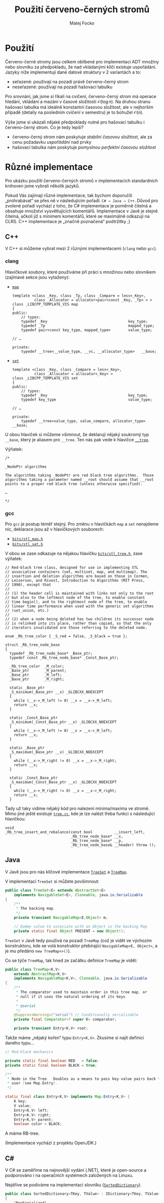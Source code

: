 #+TITLE:  Použití červeno-černých stromů
#+AUTHOR: Matej Focko
#+EMAIL:  xfocko@fi.muni.cz

* Použití

Červeno-černé stromy jsou celkem oblíbené pro implementaci ADT množiny nebo slovníku za předpokladu, že nad vkládanými klíči existuje uspořádání. Jazyky níže implementují dané datové struktury v 2 variantách a to:
- seřazené: používají na pozadí právě červeno-černý strom
- neseřazené: používají na pozadí hašovací tabulku

Pro srovnání, jak jsme si říkali na cvičení, červeno-černý strom má operace hledání, vkládání a mazání v časové složitosti \( \mathcal{O}(\log n) \). Na druhou stranu hašovací tabulka má ideálně konstantní časovou složitost, ale v nejhorším případě (detaily na posledním cvičení v semestru) je to bohužel \( \mathcal{O}(n) \).

Výše jsme si ukázali nějaké předpoklady nutné pro hašovací tabulku i červeno-černý strom. Co je tedy lepší?
- červeno-černý strom nám poskytuje /stabilní časovou složitost/, ale za cenu požadavku /uspořádání/ nad prvky
- hašovací tabulka nám poskytuje /pomyslnou perfektní časovou složitost/

* Různé implementace

Pro ukázku použití červeno-černých stromů v implementacích standardních knihoven
jsme vybrali několik jazyků.

Pokud Vás zajímají různé implementace, tak bychom doporučili „prohrabávat“ se přes ně v následujícím pořadí: =C# → Java → C++=. Důvod pro zvolené pořadí vychází z toho, že C# implementace je poměrně čitelná a obsahuje množství vysvětlujících komentářů. Implementace v Javě je stejně čitelná, ačkoli již s minimem komentářů, které se maximálně odkazují na CLRS. C++ implementace je „značně poznačená“ podtržítky ;)

** C++

V C++ si můžeme vybrat mezi 2 různými implementacemi (=clang= nebo =gcc=).

*** clang

Hlavičkové soubory, které používáme při práci s množinou nebo slovníkem (zajímavé sekce jsou vytaženy):

- [[https://github.com/llvm/llvm-project/blob/main/libcxx/include/map][=map=]]

  #+BEGIN_SRC c++
  template <class _Key, class _Tp, class _Compare = less<_Key>,
            class _Allocator = allocator<pair<const _Key, _Tp> > >
  class _LIBCPP_TEMPLATE_VIS map
  {
  public:
      // types:
      typedef _Key                                     key_type;
      typedef _Tp                                      mapped_type;
      typedef pair<const key_type, mapped_type>        value_type;

  // …

  private:
      typedef __tree<__value_type, __vc, __allocator_type>   __base;
  #+END_SRC

- [[https://github.com/llvm/llvm-project/blob/main/libcxx/include/set][=set=]]

  #+BEGIN_SRC c++
  template <class _Key, class _Compare = less<_Key>,
            class _Allocator = allocator<_Key> >
  class _LIBCPP_TEMPLATE_VIS set
  {
  public:
      // types:
      typedef _Key                                     key_type;
      typedef key_type                                 value_type;

  // …
  
  private:
      typedef __tree<value_type, value_compare, allocator_type> __base;
  #+END_SRC

U obou hlaviček si můžeme všimnout, že deklarují nějaký soukromý typ =__base=, který je aliasem pro =__tree=. Ten nás pak vede k hlavičce [[https://github.com/llvm/llvm-project/blob/main/libcxx/include/__tree][=__tree=]].

Výňatek:
#+BEGIN_SRC c++
/*

_NodePtr algorithms

The algorithms taking _NodePtr are red black tree algorithms.  Those
algorithms taking a parameter named __root should assume that __root
points to a proper red black tree (unless otherwise specified).

…

*/
#+END_SRC

*** gcc

Pro =gcc= je postup téměř stejný. Pro změnu v hlavičkách =map= a =set= nenajdeme nic, deklarace jsou až v hlavičkových souborech:

- [[https://gcc.gnu.org/git/?p=gcc.git;a=blob;f=libstdc%2B%2B-v3/include/bits/stl_map.h;h=9c2b0745673431b4b396ba27982170478838137e;hb=HEAD][=bits/stl_map.h=]]
- [[https://gcc.gnu.org/git/?p=gcc.git;a=blob;f=libstdc%2B%2B-v3/include/bits/stl_set.h;h=9c2b0745673431b4b396ba27982170478838137e;hb=HEAD][=bits/stl_set.h=]]

V obou se zase odkazuje na nějakou hlavičku [[https://gcc.gnu.org/git/?p=gcc.git;a=blob;f=libstdc%2B%2B-v3/include/bits/stl_tree.h;h=a4de61417652a288e361a55fcc8bb7a9838c58a5;hb=HEAD][=bits/stl_tree.h=]], zase výňatek:
#+BEGIN_SRC c++
  // Red-black tree class, designed for use in implementing STL
  // associative containers (set, multiset, map, and multimap). The
  // insertion and deletion algorithms are based on those in Cormen,
  // Leiserson, and Rivest, Introduction to Algorithms (MIT Press,
  // 1990), except that
  //
  // (1) the header cell is maintained with links not only to the root
  // but also to the leftmost node of the tree, to enable constant
  // time begin(), and to the rightmost node of the tree, to enable
  // linear time performance when used with the generic set algorithms
  // (set_union, etc.)
  //
  // (2) when a node being deleted has two children its successor node
  // is relinked into its place, rather than copied, so that the only
  // iterators invalidated are those referring to the deleted node.

  enum _Rb_tree_color { _S_red = false, _S_black = true };

  struct _Rb_tree_node_base
  {
    typedef _Rb_tree_node_base* _Base_ptr;
    typedef const _Rb_tree_node_base* _Const_Base_ptr;

    _Rb_tree_color	_M_color;
    _Base_ptr		_M_parent;
    _Base_ptr		_M_left;
    _Base_ptr		_M_right;

    static _Base_ptr
    _S_minimum(_Base_ptr __x) _GLIBCXX_NOEXCEPT
    {
      while (__x->_M_left != 0) __x = __x->_M_left;
      return __x;
    }

    static _Const_Base_ptr
    _S_minimum(_Const_Base_ptr __x) _GLIBCXX_NOEXCEPT
    {
      while (__x->_M_left != 0) __x = __x->_M_left;
      return __x;
    }

    static _Base_ptr
    _S_maximum(_Base_ptr __x) _GLIBCXX_NOEXCEPT
    {
      while (__x->_M_right != 0) __x = __x->_M_right;
      return __x;
    }

    static _Const_Base_ptr
    _S_maximum(_Const_Base_ptr __x) _GLIBCXX_NOEXCEPT
    {
      while (__x->_M_right != 0) __x = __x->_M_right;
      return __x;
    }
#+END_SRC

Tady už taky vidíme nějaký kód pro nalezení minima/maxima ve stromě. Mimo jiné
ještě existuje [[https://gcc.gnu.org/git/?p=gcc.git;a=blob;f=libstdc%2B%2B-v3/src/c%2B%2B98/tree.cc;h=fd14991589a57c6aa847f57105a938cd2bf4df6f;hb=HEAD][=tree.cc=]], kde je lze nalézt třeba funkci s následující hlavičkou:
#+BEGIN_SRC c++
void
_Rb_tree_insert_and_rebalance(const bool          __insert_left,
                              _Rb_tree_node_base* __x,
                              _Rb_tree_node_base* __p,
                              _Rb_tree_node_base& __header) throw ();
#+END_SRC

** Java

V Javě jsou pro nás klíčové implementace [[https://github.com/openjdk/jdk/blob/master/src/java.base/share/classes/java/util/TreeSet.java][=TreeSet=]] a [[https://github.com/openjdk/jdk/blob/master/src/java.base/share/classes/java/util/TreeMap.java][=TreeMap=]].

V implementaci =TreeSet= si můžete povšimnout:
#+BEGIN_SRC java
public class TreeSet<E> extends AbstractSet<E>
    implements NavigableSet<E>, Cloneable, java.io.Serializable
{
    /**
     * The backing map.
     */
    private transient NavigableMap<E,Object> m;

    // Dummy value to associate with an Object in the backing Map
    private static final Object PRESENT = new Object();
#+END_SRC

=TreeSet= v Javě tedy používá na pozadí =TreeMap= (což je vidět ve výchozím konstruktoru, kde se volá konstruktor přebírající ~NavigableMap<E, Object>~, a je mu předáno ~new TreeMap<>()~).

Co se týče =TreeMap=, tak hned ze začátku definice =TreeMap= je vidět:
#+BEGIN_SRC java
public class TreeMap<K,V>
    extends AbstractMap<K,V>
    implements NavigableMap<K,V>, Cloneable, java.io.Serializable
{
    /**
     * The comparator used to maintain order in this tree map, or
     * null if it uses the natural ordering of its keys.
     *
     * @serial
     */
    @SuppressWarnings("serial") // Conditionally serializable
    private final Comparator<? super K> comparator;

    private transient Entry<K,V> root;
#+END_SRC

Takže máme „nějaký kořen“ typu =Entry<K,V>=. Zkusíme si najít definici daného typu…
#+BEGIN_SRC java
    // Red-black mechanics

    private static final boolean RED   = false;
    private static final boolean BLACK = true;

    /**
     * Node in the Tree.  Doubles as a means to pass key-value pairs back to
     * user (see Map.Entry).
     */

    static final class Entry<K,V> implements Map.Entry<K,V> {
        K key;
        V value;
        Entry<K,V> left;
        Entry<K,V> right;
        Entry<K,V> parent;
        boolean color = BLACK;
#+END_SRC

A máme RB-tree.

(Implementace vychází z projektu OpenJDK.)

** C#

V C# se zaměříme na nejnovější vydání (.NET), které je open-source a podporováno i na operačních systémech založených na Linuxu.

Nejdříve se podíváme na implementaci slovníku ([[https://github.com/dotnet/runtime/blob/main/src/libraries/System.Collections/src/System/Collections/Generic/SortedDictionary.cs][=SortedDictionary=]]).
#+BEGIN_SRC csharp
    public class SortedDictionary<TKey, TValue> : IDictionary<TKey, TValue>, IDictionary, IReadOnlyDictionary<TKey, TValue> where TKey : notnull
    {
        [NonSerialized]
        private KeyCollection? _keys;
        [NonSerialized]
        private ValueCollection? _values;

        private readonly TreeSet<KeyValuePair<TKey, TValue>> _set; // Do not rename (binary serialization)
#+END_SRC
Na první pohled máme problém, protože =TreeSet= není =SortedSet=, který by jsme čekali. Když se přesuneme na konec souboru, tak zjistíme, že =TreeSet= je jenom /backward-compatible wrapper/ pro =SortedSet=.

Přesuneme se k [[https://github.com/dotnet/runtime/blob/main/src/libraries/System.Collections/src/System/Collections/Generic/SortedSet.cs][=SortedSet=]]. A hned ze začátku vidíme:
#+BEGIN_SRC csharp
    // A binary search tree is a red-black tree if it satisfies the following red-black properties:
    // 1. Every node is either red or black
    // 2. Every leaf (nil node) is black
    // 3. If a node is red, the both its children are black
    // 4. Every simple path from a node to a descendant leaf contains the same number of black nodes
    //
    // The basic idea of a red-black tree is to represent 2-3-4 trees as standard BSTs but to add one extra bit of information
    // per node to encode 3-nodes and 4-nodes.
    // 4-nodes will be represented as:   B
    //                                 R   R
    //
    // 3 -node will be represented as:   B     or     B
    //                                 R   B        B   R
    //
    // For a detailed description of the algorithm, take a look at "Algorithms" by Robert Sedgewick.

    internal enum NodeColor : byte
    {
        Black,
        Red
    }

    internal delegate bool TreeWalkPredicate<T>(SortedSet<T>.Node node);

    internal enum TreeRotation : byte
    {
        Left,
        LeftRight,
        Right,
        RightLeft
    }
#+END_SRC
Vysvětlení v komentáři trochu předbíhá náplň cvičení zaměřeného na B-stromy ;)

* Vztah mezi množinou a mapou

Při každé implementaci ve standardní knihovně jsme si mohli všimnout, že strom implementuje vždy jenom jeden typ:

| Jazyk | Způsob implementace                             |
|-------+-------------------------------------------------|
| C++   | mapa ukládá dvojice do množiny                  |
| Java  | množina ukládá prvky s „dummy“ hodnotou do mapy |
| C#    | mapa ukládá dvojice do množiny                  |

Mapa vyžaduje, aby každý klíč měl přiřazenou právě jednu hodnotu, tedy klíče jsou navzájem mezi sebou unikátní. To nám umožňuje organizovat klíče do množiny, zde ale narazíme na nepříjemný problém spočívající v tom, že musíme do množiny vkladat dvojice prvků: =(key, value)=. Tenhle přístup má ale zásadní problém:

#+BEGIN_SRC python
# let's represent dictionary/map as a set
set_of_values = set()

# let's insert few pairs
set_of_values.add((1, 2))
set_of_values.add((0, 42))

# let's set key 1 to value 6
set_of_values.add((1, 6))

set_of_values
#+END_SRC

A dostaneme:
#+BEGIN_EXAMPLE
{(1, 6), (1, 2), (0, 42)}
#+END_EXAMPLE

V jednotlivých implementacích, které jste mohli vidět výše, se využívá nasledující, když:
- /mapa ukládá dvojice do množiny/: Dvojice je obalená v samostatním typu, který porovnává jenom klíče
- /množina ukládá klíče do mapy/: V mapě se ignorují hodnoty přiřazené klíčům
